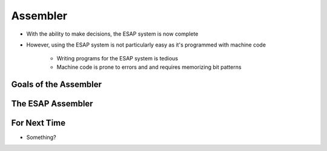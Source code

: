 =========
Assembler
=========

* With the ability to make decisions, the ESAP system is now complete
* However, using the ESAP system is not particularly easy as it's programmed with machine code

    * Writing programs for the ESAP system is tedious
    * Machine code is prone to errors and and requires memorizing bit patterns



Goals of the Assembler
======================




The ESAP Assembler
==================



For Next Time
=============

* Something?


